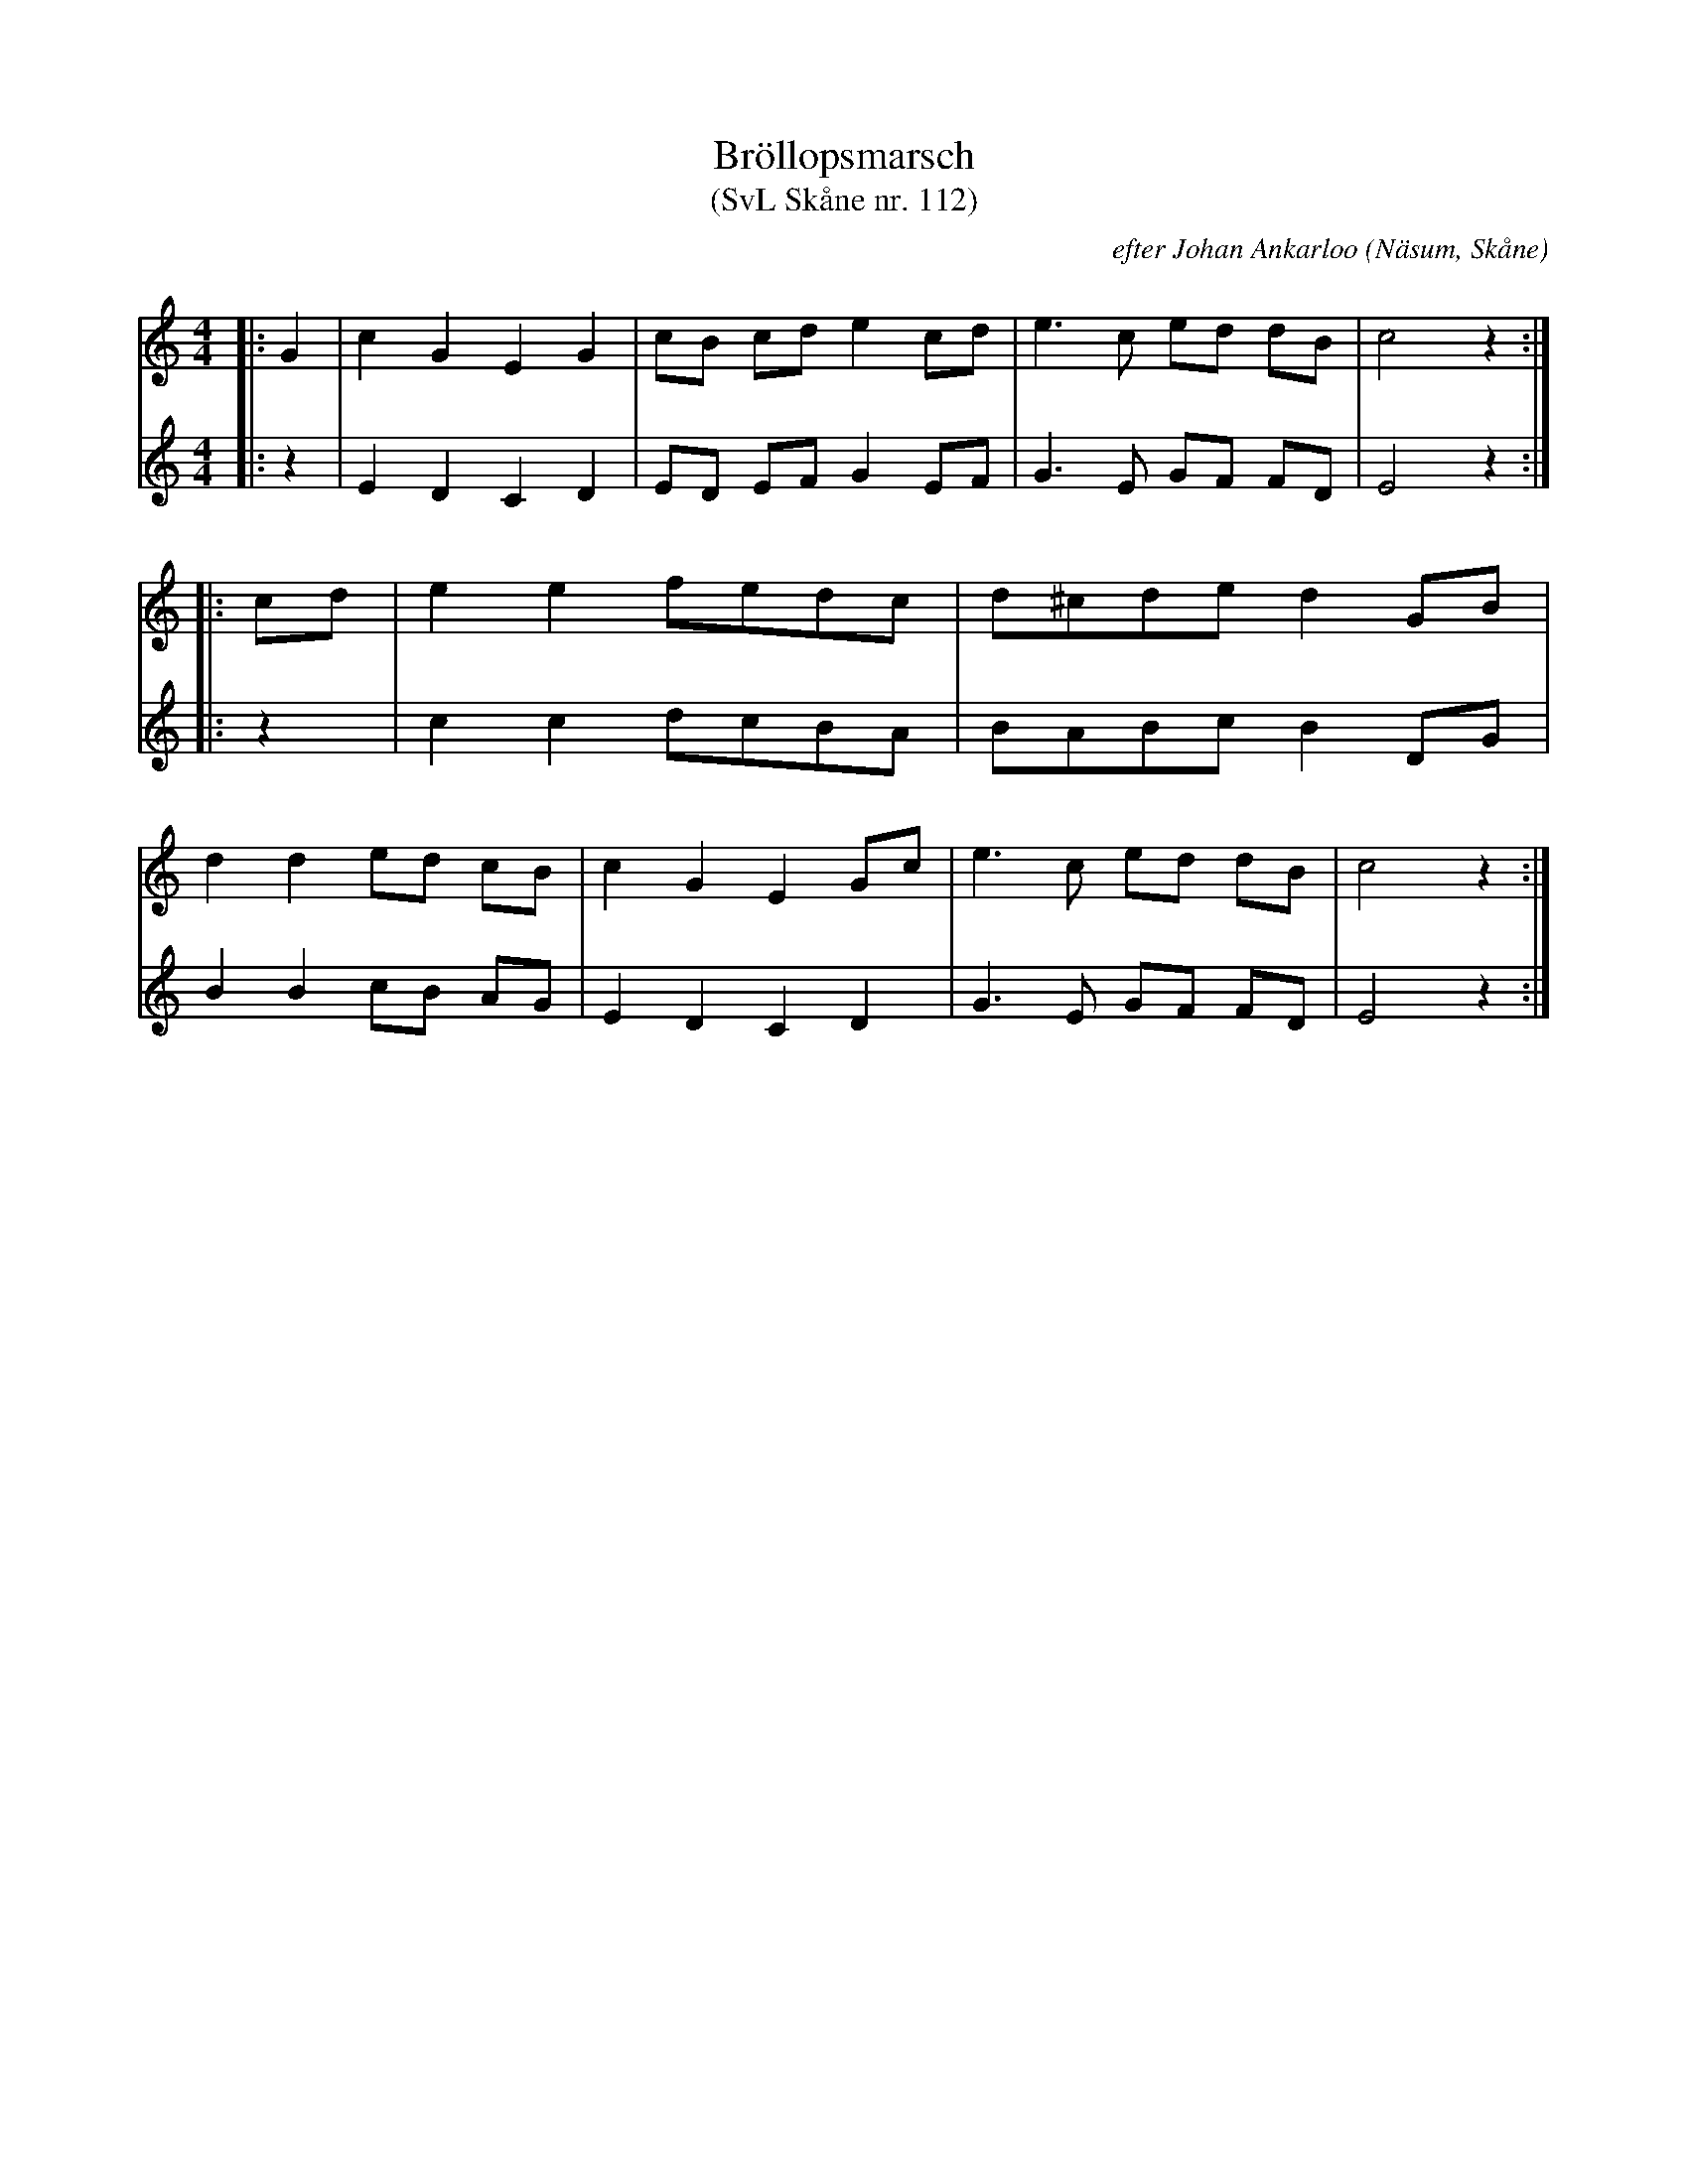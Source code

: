 %%abc-charset utf-8

X:2
T:Bröllopsmarsch 
T:(SvL Skåne nr. 112)
C:efter Johan Ankarloo
R:Marsch
Z:och arr: Åke Persson
O:Näsum, Skåne
B:Svenska Låtar Skåne nr 112
M:4/4
L:1/8
K:C
V:1
|: G2 | c2 G2 E2 G2 | cB cd e2 cd | e3 c ed dB | c4 z2 :|
|: cd | e2 e2 fedc | d^cde d2 GB | 
d2 d2 ed cB | c2 G2 E2 Gc | e3 c ed dB | c4 z2 :|
V:2
|: z2 | E2 D2 C2 D2 | ED EF G2 EF | G3 E GF FD | E4 z2 :|
|: z2 | c2 c2 dcBA | BABc B2 DG | 
B2 B2 cB AG | E2 D2 C2 D2 | G3 E GF FD | E4 z2 :|

